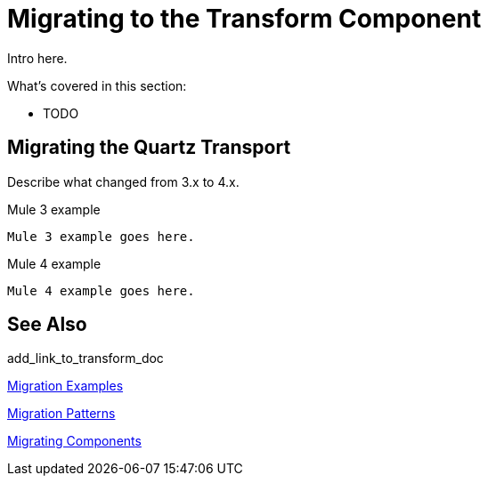 // author: Pablo La Greca
= Migrating to the Transform Component

// Explain generally how and why things changed between Mule 3 and Mule 4.
Intro here.

What's covered in this section:

* TODO

[[transport_quartz]]
== Migrating the Quartz Transport

Describe what changed from 3.x to 4.x.

.Mule 3 example
----
Mule 3 example goes here.
----

.Mule 4 example
----
Mule 4 example goes here.
----

== See Also

add_link_to_transform_doc

link:migration-examples[Migration Examples]

link:migration-patterns[Migration Patterns]

link:migration-components[Migrating Components]
